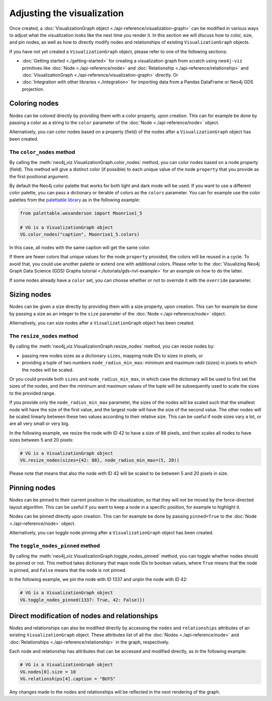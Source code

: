 Adjusting the visualization
===========================

Once created, a :doc:`VisualizationGraph object <./api-reference/visualization-graph>` can be modified in various ways
to adjust what the visualization looks like the next time you render it.
In this section we will discuss how to color, size, and pin nodes, as well as how to directly modify nodes and
relationships of existing ``VisualizationGraph`` objects.

If you have not yet created a ``VisualizationGraph`` object, please refer to one of the following sections:

* :doc:`Getting started <./getting-started>` for creating a visualization graph from scratch using ``neo4j-viz``
  primitives like :doc:`Node <./api-reference/node>` and :doc:`Relationship <./api-reference/relationship>` and
  :doc:`VisualizationGraph <./api-reference/visualization-graph>` directly. Or
* :doc:`Integration with other libraries <./integration>` for importing data from a Pandas DataFrame or Neo4j GDS
  projection.


Coloring nodes
--------------

Nodes can be colored directly by providing them with a color property, upon creation.
This can for example be done by passing a color as a string to the ``color`` parameter of the
:doc:`Node <./api-reference/node>` object.

Alternatively, you can color nodes based on a property (field) of the nodes after a ``VisualizationGraph`` object has been
created.


The ``color_nodes`` method
~~~~~~~~~~~~~~~~~~~~~~~~~~

By calling the :meth:`neo4j_viz.VisualizationGraph.color_nodes` method, you can color nodes based on a
node property (field).
This method will give a distinct color (if possible) to each unique value of the node ``property`` that you provide as
the first positional argument.

By default the Neo4j color palette that works for both light and dark mode will be used.
If you want to use a different color palette, you can pass a dictionary or iterable of colors as the ``colors``
parameter.
You can for example use the color palettes from the `palettable library <https://jiffyclub.github.io/palettable/>`_ as in
the following example:

.. code-block:: python

    from palettable.wesanderson import Moonrise1_5

    # VG is a VisualizationGraph object
    VG.color_nodes("caption", Moonrise1_5.colors)

In this case, all nodes with the same caption will get the same color.

If there are fewer colors that unique values for the node ``property`` provided, the colors will be reused in a cycle.
To avoid that, you could use another palette or extend one with additional colors. Please refer to the
:doc:`Visualizing Neo4j Graph Data Science (GDS) Graphs tutorial <./tutorials/gds-nvl-example>` for an example on how
to do the latter.

If some nodes already have a ``color`` set, you can choose whether or not to override it with the ``override``
parameter.


Sizing nodes
--------------

Nodes can be given a size directly by providing them with a size property, upon creation.
This can for example be done by passing a size as an integer to the ``size`` parameter of the
:doc:`Node <./api-reference/node>` object.

Alternatively, you can size nodes after a ``VisualizationGraph`` object has been created.


The ``resize_nodes`` method
~~~~~~~~~~~~~~~~~~~~~~~~~~~

By calling the :meth:`neo4j_viz.VisualizationGraph.resize_nodes` method, you can resize nodes by:

* passing new nodes sizes as a dictionary ``sizes``, mapping node IDs to sizes in pixels, or
* providing a tuple of two numbers ``node_radius_min_max``: minimum and maximum radii (sizes) in pixels to which the
  nodes will be scaled.

Or you could provide both ``sizes`` and ``node_radius_min_max``, in which case the dictionary will be used to first set
the sizes of the nodes, and then the minimum and maximum values of the tuple will be subsequently used to scale the
sizes to the provided range.

If you provide only the ``node_radius_min_max`` parameter, the sizes of the nodes will be scaled such that the smallest
node will have the size of the first value, and the largest node will have the size of the second value.
The other nodes will be scaled linearly between these two values according to their relative size.
This can be useful if node sizes vary a lot, or are all very small or very big.

In the following example, we resize the node with ID 42 to have a size of 88 pixels, and then scales all nodes to have
sizes between 5 and 20 pixels:

.. code-block:: python

    # VG is a VisualizationGraph object
    VG.resize_nodes(sizes={42: 88}, node_radius_min_max=(5, 20))

Please note that means that also the node with ID 42 will be scaled to be between 5 and 20 pixels in size.


Pinning nodes
-------------

Nodes can be pinned to their current position in the visualization, so that they will not be moved by the force-directed
layout algorithm.
This can be useful if you want to keep a node in a specific position, for example to highlight it.

Nodes can be pinned directly upon creation.
This can for example be done by passing ``pinned=True`` to the :doc:`Node <./api-reference/node>` object.

Alternatively, you can toggle node pinning after a ``VisualizationGraph`` object has been created.


The ``toggle_nodes_pinned`` method
~~~~~~~~~~~~~~~~~~~~~~~~~~~~~~~~~~

By calling the :meth:`neo4j_viz.VisualizationGraph.toggle_nodes_pinned` method, you can toggle whether nodes should be
pinned or not.
This method takes dictionary that maps node IDs to boolean values, where ``True`` means that the node is pinned, and
``False`` means that the node is not pinned.

In the following example, we pin the node with ID 1337 and unpin the node with ID 42:

.. code-block:: python

    # VG is a VisualizationGraph object
    VG.toggle_nodes_pinned(1337: True, 42: False)})


Direct modification of nodes and relationships
----------------------------------------------

Nodes and relationships can also be modified directly by accessing the ``nodes`` and ``relationships`` attributes of an
existing ``VisualizationGraph`` object.
These attributes list of all the :doc:`Nodes <./api-reference/node>` and
:doc:`Relationships <./api-reference/relationship>` in the graph, respectively.

Each node and relationship has attributes that can be accessed and modified directly, as in the following example:

.. code-block:: python

    # VG is a VisualizationGraph object
    VG.nodes[0].size = 10
    VG.relationships[4].caption = "BUYS"

Any changes made to the nodes and relationships will be reflected in the next rendering of the graph.